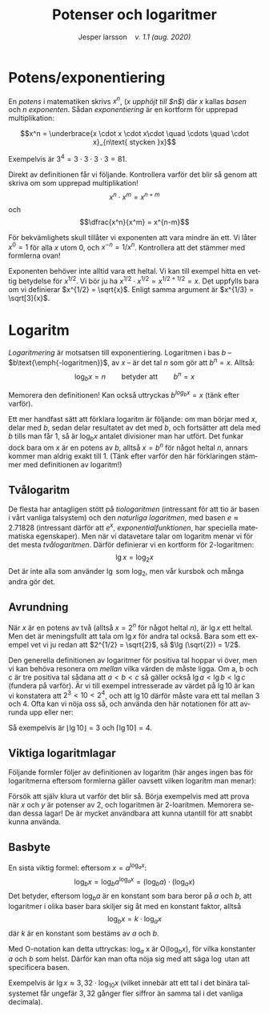 # -*- org-list-allow-alphabetical: t; -*-
#+TITLE: Potenser och logaritmer
#+DATE:
#+AUTHOR: Jesper larsson \enspace \textit{v. 1.1 (aug. 2020)}
#+LANGUAGE: sv
#+LATEX_COMPILER: lualatex
#+OPTIONS: toc:nil ^:{} broken-links:mark num:0
#+LATEX_CLASS_OPTIONS: [a4paper]
#+LATEX_HEADER: \usepackage[swedish]{babel}
#+LATEX_HEADER: \usepackage{fontspec}
#+LATEX_HEADER: \setmainfont[Ligatures=TeX]{Linux Libertine O}
#+LATEX_HEADER: \usepackage{enumerate}
#+LATEX_HEADER: \usepackage[textwidth=14cm]{geometry}
#+LATEX_HEADER_EXTRA: \frenchspacing

* Potens/exponentiering

En /potens/ i matematiken skrivs $x^{n}$, (/$x$ upphöjt till $n$/) där
$x$ kallas /basen/ och $n$ /exponenten/. Sådan /exponentiering/ är en kortform
för upprepad multiplikation:

\[x^n = \underbrace{x \cdot x \cdot x\cdot \quad \cdots \quad \cdot x}_{n\text{ stycken }x}\]

Exempelvis är $3^4 = 3\cdot 3\cdot 3\cdot 3 = 81$.

Direkt av definitionen får vi följande. Kontrollera varför det blir så genom att skriva om som
upprepad multiplikation!
\[x^n \cdot x^m = x^{n+m}\]
och
\[\dfrac{x^n}{x^m} = x^{n-m}\]  

För bekvämlighets skull tillåter vi exponenten att vara mindre än ett. Vi låter
$x^0 = 1$ för alla $x$ utom $0$, och $x^{-n} = 1 / x^n$. Kontrollera att det
stämmer med formlerna ovan!

Exponenten behöver inte alltid vara ett heltal. Vi kan till exempel hitta en
vettig betydelse för $x^{1/2}$. Vi bör ju ha $x^{1/2}\cdot x^{1/2} = x^{1/2 +
1/2} = x$. Det uppfylls bara om vi definierar $x^{1/2} = \sqrt{x}$. Enligt samma
argument är $x^{1/3} = \sqrt[3]{x}$.

* Logaritm

/Logaritmering/ är motsatsen till exponentiering. Logaritmen i bas
$b$ – $b\text{\emph{-logaritmen}}$, av $x$ – är det tal $n$ som gör att $b^{n}=x$. Alltså:
\[\log_b x = n \qquad \text{betyder att} \qquad b^n = x\]

Memorera den definitionen! Kan också uttryckas $b^{log_b x} = x$ (tänk
efter varför).

Ett mer handfast sätt att förklara logaritm är följande: om
man börjar med $x$, delar med $b$, sedan delar resultatet av det med $b$, och
fortsätter att dela med $b$ tills man får $1$, 
så är $\log_b x$ antalet divisioner man har utfört. Det funkar
dock bara om $x$ är en potens av $b$, alltså $x=b^n$ för något heltal $n$, annars
kommer man aldrig exakt till $1$.  (Tänk efter varför den här förklaringen
stämmer med definitionen av logaritm!)

** Tvålogaritm

   De flesta har antagligen stött på /tiologaritmen/ (intressant för att tio är
basen i vårt vanliga talsystem) och den /naturliga logaritmen/, med
basen $e \approx 2.71828$ (intressant därför att $e^x$, /exponentialfunktionen/,
har speciella matematiska egenskaper). Men när vi datavetare talar om logaritm
menar vi för det mesta /tvålogaritmen/. Därför definierar vi en kortform för $2\text{-logaritmen}$:
\[\lg x = \log_2 x\]
Det är inte alla som använder $\lg$ som $\log_2$, men vår kursbok och många
andra gör det.

** Avrundning

När $x$ är en potens av två (alltså $x = 2^n$ för något heltal $n$),
är $\lg x$ ett heltal. Men det är meningsfullt att tala om $\lg x$ för andra tal
också. Bara som ett exempel vet vi ju redan att $2^{1/2} =
\sqrt{2}$, så $\lg (\sqrt{2})
= 1/2$.

Den generella definitionen av logaritmer för positiva tal hoppar vi över,
men vi kan behöva resonera om /mellan/ vilka värden de måste ligga. Om a, b och
c är tre positiva tal sådana att $a < b < c$ så gäller också $\lg a < \lg b
< \lg c$ (fundera på varför). Är vi till exempel intresserade av värdet på $\lg 10$ är kan vi
konstatera att $2^3 < 10 < 2^4$, och att $\lg 10$ därför måste vara ett tal
mellan $3$ och $4$. Ofta kan vi nöja oss så, och använda den här
notationen för att avrunda upp eller ner:
\begin{align*}
\lfloor x \rfloor: & \quad \text{\emph{golvet} av $x$: det största heltalet $ \le x$ \enskip (avrundning nedåt)} \\
\lceil x \rceil: & \quad \text{\emph{taket} av $x$: det minsta heltalet $ \ge x$ \enskip (avrundning uppåt)}
\end{align*}
Så exempelvis är $\lfloor \lg 10 \rfloor = 3$ och $\lceil \lg 10 \rceil = 4$.

** Viktiga logaritmlagar

Följande formler följer av definitionen av logaritm (här anges ingen bas för logaritmerna eftersom formlerna gäller oavsett vilken
logaritm man menar):
\begin{eqnarray*}
  \log (x\cdot y) &=& \log x + \log y \\
  \log x^n &=& n\log x
\end{eqnarray*}
Försök att själv klura ut varför det blir så. Börja exempelvis med att prova när
$x$ och $y$ är potenser av 2, och logaritmen är 2-loaritmen. Memorera sedan
dessa lagar! De är mycket användbara att kunna utantill för att snabbt kunna
använda.

** Basbyte

En sista viktig formel: eftersom $x = a^{\log_a x}$:
\[\log_b x = \log_b a^{\log_a x} = (\log_b a)\cdot (\log_a x)\]
Det betyder, eftersom $\log_b a$ är en konstant som bara beror på $a$ och $b$,
att logaritmer i olika baser bara skiljer sig åt med en konstant faktor, alltså
\[\log_b x = k\cdot \log_a x\]
där $k$ är en konstant som bestäms av $a$ och $b$.

Med \({\mathrm O}\)-notation kan detta uttryckas: $\log_a$ x är ${\mathrm O}(\log_b x)$, för vilka konstanter $a$ och $b$ som helst. Därför kan man ofta nöja sig med att säga
$\log$ utan att specificera basen.

Exempelvis är $\lg x \approx 3,32\cdot\log_{10}x$ (vilket innebär att ett tal i
det binära talsystemet får ungefär $3,32$ gånger fler siffror än samma tal i det vanliga decimala).





